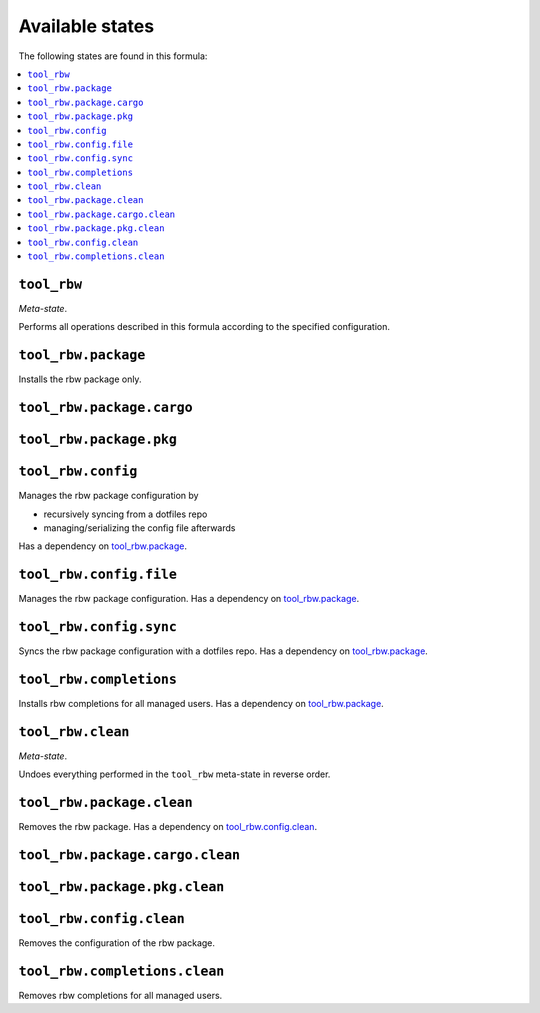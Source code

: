 Available states
----------------

The following states are found in this formula:

.. contents::
   :local:


``tool_rbw``
~~~~~~~~~~~~
*Meta-state*.

Performs all operations described in this formula according to the specified configuration.


``tool_rbw.package``
~~~~~~~~~~~~~~~~~~~~
Installs the rbw package only.


``tool_rbw.package.cargo``
~~~~~~~~~~~~~~~~~~~~~~~~~~



``tool_rbw.package.pkg``
~~~~~~~~~~~~~~~~~~~~~~~~



``tool_rbw.config``
~~~~~~~~~~~~~~~~~~~
Manages the rbw package configuration by

* recursively syncing from a dotfiles repo
* managing/serializing the config file afterwards

Has a dependency on `tool_rbw.package`_.


``tool_rbw.config.file``
~~~~~~~~~~~~~~~~~~~~~~~~
Manages the rbw package configuration.
Has a dependency on `tool_rbw.package`_.


``tool_rbw.config.sync``
~~~~~~~~~~~~~~~~~~~~~~~~
Syncs the rbw package configuration
with a dotfiles repo.
Has a dependency on `tool_rbw.package`_.


``tool_rbw.completions``
~~~~~~~~~~~~~~~~~~~~~~~~
Installs rbw completions for all managed users.
Has a dependency on `tool_rbw.package`_.


``tool_rbw.clean``
~~~~~~~~~~~~~~~~~~
*Meta-state*.

Undoes everything performed in the ``tool_rbw`` meta-state
in reverse order.


``tool_rbw.package.clean``
~~~~~~~~~~~~~~~~~~~~~~~~~~
Removes the rbw package.
Has a dependency on `tool_rbw.config.clean`_.


``tool_rbw.package.cargo.clean``
~~~~~~~~~~~~~~~~~~~~~~~~~~~~~~~~



``tool_rbw.package.pkg.clean``
~~~~~~~~~~~~~~~~~~~~~~~~~~~~~~



``tool_rbw.config.clean``
~~~~~~~~~~~~~~~~~~~~~~~~~
Removes the configuration of the rbw package.


``tool_rbw.completions.clean``
~~~~~~~~~~~~~~~~~~~~~~~~~~~~~~
Removes rbw completions for all managed users.


